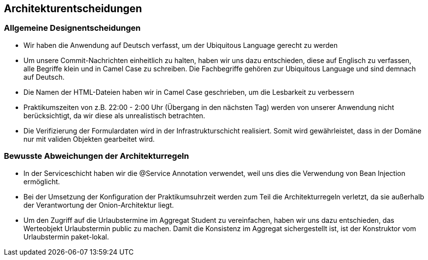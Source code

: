 [[section-design-decisions]]
== Architekturentscheidungen

=== Allgemeine Designentscheidungen

- Wir haben die Anwendung auf Deutsch verfasst, um der Ubiquitous Language gerecht zu werden

- Um unsere Commit-Nachrichten einheitlich zu halten, haben wir uns dazu entschieden, diese auf Englisch zu verfassen, alle Begriffe klein und in Camel Case zu schreiben. Die Fachbegriffe gehören zur Ubiquitous Language und sind demnach auf Deutsch.

- Die Namen der HTML-Dateien haben wir in Camel Case geschrieben, um die Lesbarkeit zu verbessern

- Praktikumszeiten von z.B. 22:00 - 2:00 Uhr (Übergang in den nächsten Tag) werden von unserer Anwendung nicht berücksichtigt, da wir diese als unrealistisch betrachten.

- Die Verifizierung der Formulardaten wird in der Infrastrukturschicht realisiert. Somit wird gewährleistet, dass in der Domäne nur mit validen Objekten gearbeitet wird.

=== Bewusste Abweichungen der Architekturregeln

- In der Serviceschicht haben wir die @Service Annotation verwendet, weil uns dies die Verwendung von Bean Injection ermöglicht.

- Bei der Umsetzung der Konfiguration der Praktikumsuhrzeit werden zum Teil die Architekturregeln verletzt, da sie außerhalb der Verantwortung der Onion-Architektur liegt.

- Um den Zugriff auf die Urlaubstermine im Aggregat Student zu vereinfachen, haben wir uns dazu entschieden, das Werteobjekt Urlaubstermin public zu machen. Damit die Konsistenz im Aggregat sichergestellt ist, ist der Konstruktor vom Urlaubstermin paket-lokal.



